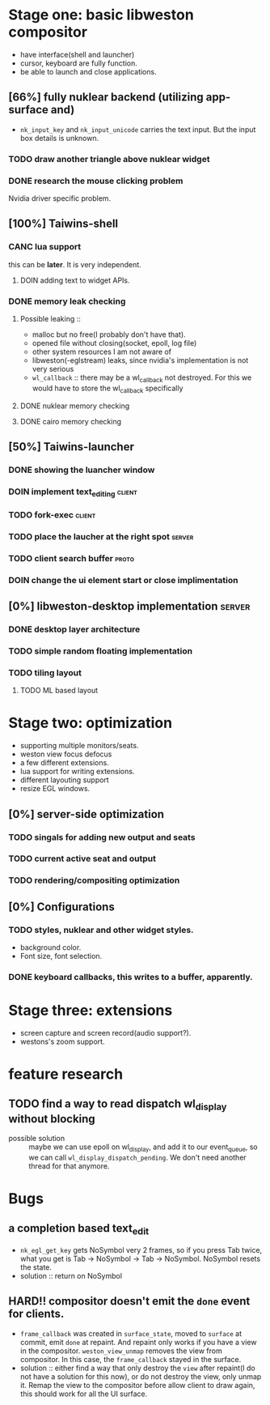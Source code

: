* Stage one: basic libweston compositor
  - have interface(shell and launcher)
  - cursor, keyboard are fully function.
  - be able to launch and close applications.

** [66%] fully nuklear backend (utilizing app-surface and)
     - ~nk_input_key~ and ~nk_input_unicode~ carries the text input. But the
       input box details is unknown.
*** TODO draw another triangle above nuklear widget
*** DONE research the mouse clicking problem
    Nvidia driver specific problem.
** [100%] Taiwins-shell
*** CANC lua support
    this can be *later*. It is very independent.
**** DOIN adding text to widget APIs.
*** DONE memory leak checking
**** Possible leaking ::
     - malloc but no free(I probably don't have that).
     - opened file without closing(socket, epoll, log file)
     - other system resources I am not aware of
     - libweston(-eglstream) leaks, since nvidia's implementation is not very
       serious
     - ~wl_callback~ :: there may be a wl_callback not destroyed. For this we
			would have to store the wl_callback specifically

**** DONE nuklear memory checking
**** DONE cairo memory checking

** [50%] Taiwins-launcher
*** DONE showing the luancher window
*** DOIN implement text_editing                                      :client:
*** TODO fork-exec                                                   :client:
*** TODO place the laucher at the right spot                         :server:
*** TODO client search buffer                                         :proto:
*** DOIN change the ui element start or close implimentation
** [0%] libweston-desktop implementation                             :server:
*** DONE desktop layer architecture
*** TODO simple random floating implementation
*** TODO tiling layout
**** TODO ML based layout


* Stage two: optimization
  - supporting multiple monitors/seats.
  - weston view focus defocus
  - a few different extensions.
  - lua support for writing extensions.
  - different layouting support
  - resize EGL windows.
** [0%] server-side optimization
*** TODO singals for adding new output and seats
*** TODO current active seat and output
*** TODO rendering/compositing optimization

** [0%] Configurations
*** TODO styles, nuklear and other widget styles.
    - background color.
    - Font size, font selection.

*** DONE keyboard callbacks, this writes to a buffer, apparently.


* Stage three: extensions
  - screen capture and screen record(audio support?).
  - westons's zoom support.

* feature research
** TODO find a way to read dispatch wl_display without blocking
    - possible solution :: maybe we can use epoll on wl_display, and add it to
	 our event_queue, so we can call ~wl_display_dispatch_pending~. We don't
	 need another thread for that anymore.


* Bugs
** a completion based text_edit
   - ~nk_egl_get_key~ gets NoSymbol very 2 frames, so if you press Tab twice,
     what you get is Tab -> NoSymbol -> Tab -> NoSymbol. NoSymbol resets the
     state.
   - solution :: return on NoSymbol

** HARD!! compositor doesn't emit the ~done~ event for clients.
   - ~frame_callback~ was created in ~surface_state~, moved to ~surface~ at
     commit, emit ~done~ at repaint. And repaint only works if you have a view
     in the compositor. ~weston_view_unmap~ removes the view from compositor. In
     this case, the ~frame_callback~ stayed in the surface.
   - solution :: either find a way that only destroy the ~view~ after repaint(I
		 do not have a solution for this now), or do not destroy the
		 view, only unmap it. Remap the view to the compositor before
		 allow client to draw again, this should work for all the UI
		 surface.
